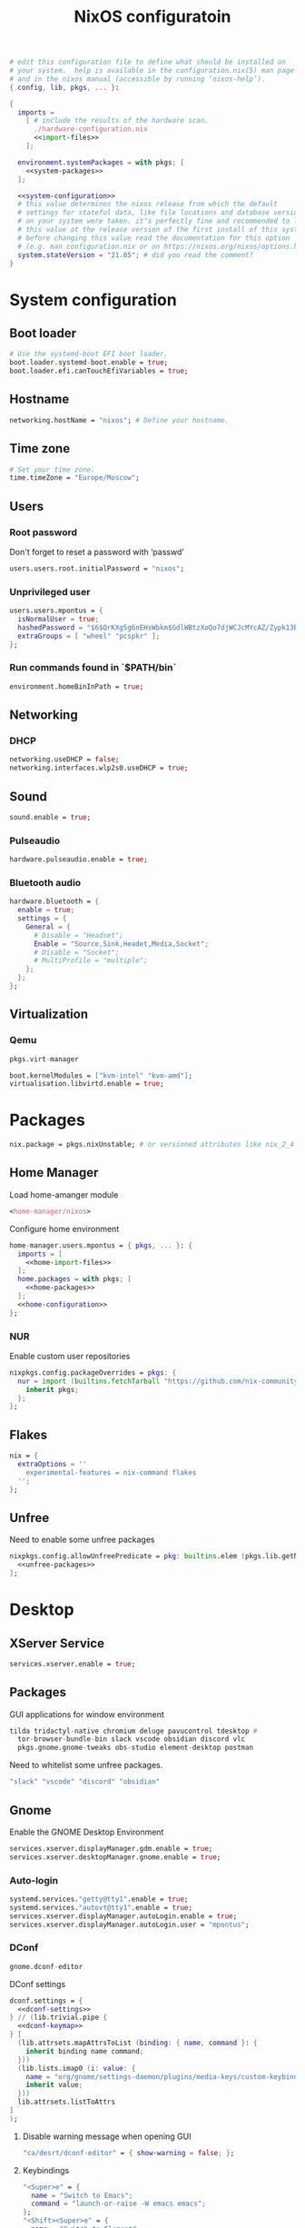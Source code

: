 # -*- eval: (add-hook 'after-save-hook 'org-babel-tangle nil 'local) -*-
#+TITLE: NixOS configuratoin
#+STARTUP: showall
#+PROPERTY: header-args :tangle no :noweb yes :noweb-ref home-configuration

#+BEGIN_SRC nix :tangle /etc/nixos/configuration.nix :noweb-ref none
  # edit this configuration file to define what should be installed on
  # your system.  help is available in the configuration.nix(5) man page
  # and in the nixos manual (accessible by running ‘nixos-help’).
  { config, lib, pkgs, ... }:

  {
    imports =
      [ # include the results of the hardware scan.
        ./hardware-configuration.nix
        <<import-files>>
      ];

    environment.systemPackages = with pkgs; [
      <<system-packages>>
    ];

    <<system-configuration>>
    # this value determines the nixos release from which the default
    # settings for stateful data, like file locations and database versions
    # on your system were taken. it‘s perfectly fine and recommended to leave
    # this value at the release version of the first install of this system.
    # before changing this value read the documentation for this option
    # (e.g. man configuration.nix or on https://nixos.org/nixos/options.html).
    system.stateVersion = "21.05"; # did you read the comment?
  }
#+END_SRC

* System configuration
:PROPERTIES:
:header-args: :tangle no :noweb yes :noweb-ref system-configuration
:END:
** Boot loader

#+begin_src nix
  # Use the systemd-boot EFI boot loader.
  boot.loader.systemd-boot.enable = true;
  boot.loader.efi.canTouchEfiVariables = true;
#+end_src

** Hostname
#+begin_src nix
  networking.hostName = "nixos"; # Define your hostname.
#+end_src
** Time zone

#+begin_src nix
  # Set your time zone.
  time.timeZone = "Europe/Moscow";
#+end_src

** Users

*** Root password

Don't forget to reset a password with ‘passwd’

#+begin_src nix
  users.users.root.initialPassword = "nixos";
#+end_src

*** Unprivileged user

#+begin_src nix
  users.users.mpontus = {
    isNormalUser = true;
    hashedPassword = "$6$QrKXg5g6nEHsWbkm$GdlWBtzXoQo7djWCJcMYcAZ/Zypk13Bq6nETchLc49hstumtoZ2q0tKvvrX3CLxqEmnZhDA8/0aw/Sen9mo5L/";
    extraGroups = [ "wheel" "pcspkr" ];
  };
#+end_src

*** Run commands found in `$PATH/bin`

#+begin_src nix
  environment.homeBinInPath = true;
#+end_src

** Networking

*** DHCP

#+begin_src nix
  networking.useDHCP = false;
  networking.interfaces.wlp2s0.useDHCP = true;
#+end_src

*** COMMENT Firewall

# TODO: Needed for vm?
Disabled

#+begin_src nix
  # Open ports in the firewall.
  # networking.firewall.allowedTCPPorts = [ ... ];
  # networking.firewall.allowedUDPPorts = [ ... ];
  # Or disable the firewall altogether.
  networking.firewall.enable = false;
#+end_src

** Sound

#+begin_src nix
  sound.enable = true;
#+end_src

*** Pulseaudio

#+begin_src nix
  hardware.pulseaudio.enable = true;
#+end_src

*** Bluetooth audio

#+begin_src nix
  hardware.bluetooth = {
    enable = true;
    settings = {
      General = {
        # Disable = "Headset";
        Enable = "Source,Sink,Headet,Media,Socket";
        # Disable = "Socket";
        # MultiProfile = "multiple";
      };
    };
  };
#+end_src

*** COMMENT Blueman

#+begin_src nix
  services.blueman.enable = true;
#+end_src

** Virtualization
*** Qemu

#+begin_src nix :noweb-ref system-packages
  pkgs.virt-manager
#+end_src

#+begin_src nix
  boot.kernelModules = ["kvm-intel" "kvm-amd"];
  virtualisation.libvirtd.enable = true;
#+end_src

*** COMMENT Virtualbox

#+begin_src nix :noweb-ref nonfree-packages
  "Oracle_VM_VirtualBox_Extension_Pack"
#+end_src

#+begin_src nix :noweb-ref system-configuration
  virtualisation.virtualbox.host.enable = true;
  virtualisation.virtualbox.host.enableExtensionPack = true;
  users.extraGroups.vboxusers.members = ["mpontus"];
#+end_src

* Packages

#+begin_src nix :noweb-ref system-configuration
  nix.package = pkgs.nixUnstable; # or versioned attributes like nix_2_4
#+end_src

** Home Manager

Load home-amanger module

#+begin_src nix :noweb-ref import-files
  <home-manager/nixos>
#+end_src

Configure home environment

#+begin_src nix :noweb-ref system-configuration
  home-manager.users.mpontus = { pkgs, ... }: {
    imports = [
      <<home-import-files>>
    ];
    home.packages = with pkgs; [
      <<home-packages>>
    ];
    <<home-configuration>>
  };
#+end_src

*** NUR

Enable custom user repositories

#+begin_src nix :noweb-ref home-configuration
  nixpkgs.config.packageOverrides = pkgs: {
    nur = import (builtins.fetchTarball "https://github.com/nix-community/NUR/archive/master.tar.gz") {
      inherit pkgs;
    };
  };
#+end_src

** Flakes
#+begin_src nix :noweb-ref system-configuration
  nix = {
    extraOptions = ''
      experimental-features = nix-command flakes
    '';
  };
#+end_src

** Unfree

Need to enable some unfree packages

#+begin_src nix :noweb-ref home-configuration
  nixpkgs.config.allowUnfreePredicate = pkg: builtins.elem (pkgs.lib.getName pkg) [
    <<unfree-packages>>
  ];
#+end_src

* Desktop

** XServer Service

#+begin_src nix :noweb-ref system-configuration
  services.xserver.enable = true;
#+end_src

** Packages

GUI applications for window environment

#+begin_src nix :noweb-ref home-packages
  tilda tridactyl-native chromium deluge pavucontrol tdesktop #
    tor-browser-bundle-bin slack vscode obsidian discord vlc
    pkgs.gnome.gnome-tweaks obs-studio element-desktop postman
#+end_src

Need to whitelist some unfree packages.

#+begin_src nix :noweb-ref unfree-packages
  "slack" "vscode" "discord" "obsidian"
#+end_src

** Gnome

Enable the GNOME Desktop Environment

#+begin_src nix :noweb-ref system-configuration
  services.xserver.displayManager.gdm.enable = true;
  services.xserver.desktopManager.gnome.enable = true;
#+end_src

*** Auto-login

#+begin_src nix :noweb-ref system-configuration
  systemd.services."getty@tty1".enable = true;
  systemd.services."autovt@tty1".enable = true;
  services.xserver.displayManager.autoLogin.enable = true;
  services.xserver.displayManager.autoLogin.user = "mpontus";
#+end_src

*** DConf

#+begin_src nix :noweb-ref home-packages
  gnome.dconf-editor
#+end_src

DConf settings

#+begin_src nix
  dconf.settings = {
    <<dconf-settings>>
  } // (lib.trivial.pipe {
    <<dconf-keymap>>
  } [
    (lib.attrsets.mapAttrsToList (binding: { name, command }: {
      inherit binding name command;
    }))
    (lib.lists.imap0 (i: value: {
      name = "org/gnome/settings-daemon/plugins/media-keys/custom-keybindings/custom${toString(i)}";
      inherit value;
    }))
    lib.attrsets.listToAttrs
  ]
  );
#+end_src

**** Disable warning message when opening GUI

#+begin_src nix :noweb-ref dconf-settings
  "ca/desrt/dconf-editor" = { show-warning = false; };
#+end_src

**** Keybindings

#+begin_src nix :noweb-ref dconf-keymap
  "<Super>e" = {
    name = "Switch to Emacs";
    command = "launch-or-raise -W emacs emacs";
  };
  "<Shift><Super>e" = {
    name = "Switch to Element";
    command = "launch-or-raise -r -W element element-desktop";
  };
  "<Super>w" = {
    name = "Switch to Firefox";
    command = "launch-or-raise -r -c 'firefox' \"Mozilla Firefox\"";
  };
  "<Shift><Super>c" = {
    name = "Switch to Chromium";
    command = "launch-or-raise -W chromium-browser -c chromium-browser";
  };
  "<Super>t" = {
    name = "Switch to Telegram";
    command = "launch-or-raise -r -c telegram-desktop Telegram";
  };
  "<Shift><Super>w" = {
    name = "Switch to Tor Browser";
    command = "launch-or-raise -r -c 'tor-browser' \"Tor Browser\"";
  };
  "<Super>m" = {
    name = "Open System Monitor";
    command = "launch-or-raise  -W gnome-system-monitor gnome-system-monitor";
  };
  "<Super>r" = {
    name = "Switch to Roam";
    command = "launch-or-raise -W \"roam research\" roam-research";
  };
  "<Super>c" = {
    name = "Switch to Console";
    command = "launch-or-raise -W gnome-terminal-server -c gnome-terminal";
  };
  "<Super>s" = {
    name = "Switch to Slack";
    command = "launch-or-raise -c slack Slack";
  };
  "<Super>i" = {
    name = "Switch to Obsidian";
    command = "obsidian";
  };
  "<Super>a" = {
    name = "Switch to Amazing Marvin";
    command = "launch-or-raise  Marvin";
  };
  "<Super>v" = {
    name = "Switch to VSCode";
    command = "launch-or-raise -r -W Code code";
  };
  "<Shift><Super>t" = {
    name = "Switch to TopTracker";
    command = "launch-or-raise -W toptracker -c TopTracker";
  };
#+end_src

** XMonad

#+begin_src nix :noweb-ref system-configuration
  services.xserver.windowManager.xmonad.enable = true;
#+end_src

** Emacs (system)

#+begin_src nix :noweb-ref system-configuration
  services.emacs.enable = true;
#+end_src

*** vterm

#+begin_src nix :noweb-ref system-configuration
  services.emacs.package =
    let emacsPackages = pkgs.emacsPackagesFor pkgs.emacs;
    in emacsPackages.emacsWithPackages (epkgs: [epkgs.vterm]);
#+end_src

** COMMENT Emacs

#+begin_src nix :noweb-ref home-packages
  (let emacsPackages = pkgs.emacsPackagesFor pkgs.emacs;
   in emacsPackages.emacsWithPackages (epkgs: [epkgs.vterm]))
#+end_src

** Firefox (system)

#+begin_src nix :noweb-ref system-packages
  firefox
#+end_src

** COMMENT Firefox

#+begin_src nix
  programs.firefox.enable = true;
#+end_src

*** Native extensions
#
#+begin_src nix
  programs.firefox.package = pkgs.firefox.override {
    # See nixpkgs' firefox/wrapper.nix to check which options you can use
    cfg = {
      # Gnome shell native connector
      enableGnomeExtensions = true;
      # Tridactyl native connector
      enableTridactylNative = true;
    };
  };
#+end_src

*** Addons

#+begin_src nix
  programs.firefox.extensions = with pkgs.nur.repos.rycee.firefox-addons; [
    https-everywhere
    privacy-badger
  ];
#+end_src

*** Gestures

Make firefox use xinput2 for improved touchscreen support

#+begin_src nix
  home.sessionVariables = {
    MOZ_USE_XINPUT2 = "1";
  };
#+end_src

** X11 utils

#+begin_src nix :noweb-ref home-packages
  wmctrl xdotool xorg.xprop xorg.xwininfo
#+end_src

** Fonts

#+begin_src nix :noweb-ref system-configuration
  fonts = {
    enableDefaultFonts = false;
    fonts = with pkgs; [
      noto-fonts
      noto-fonts-cjk
      # noto-fonts-emoji
      twitter-color-emoji
      liberation_ttf
      fira-code
      fira-code-symbols
      mplus-outline-fonts
      dina-font
      proggyfonts
      source-code-pro
      gentium
    ];
  };
#+end_src
* Term

** Packages

Console / terminal / headless packages

#+begin_src nix :noweb-ref home-packages
  ag ripgrep htop awscli2 cmake fd file git gnupg hub imagemagick jq ledger
    libtool ncdu nodejs pass pkgs.nodePackages.node2nix ripgrep tree tree unzip
    yarn
#+end_src

** bash
#+begin_src nix
  programs.bash = {
    enable = true;
    historySize = 100000;
    historyFileSize = 100000;
    historyControl = ["ignoredups" "erasedups"];
    initExtra = ''
        source "$HOME/.nix-profile/etc/profile.d/hm-session-vars.sh"
        export PATH="$HOME/.npm-packages/bin:$PATH"
      '';
    # bashrcExtra = ''
    #   export PROMPT_COMMAND="history -a; history -c; history -r"
    # '';
    enableVteIntegration = true;
  };

#+end_src
** COMMENT fish


#+begin_src nix :noweb-ref home-configuration
  programs.fish = {
    enable = true;
    plugins = [{
      name = "z";
      src = pkgs.fetchFromGitHub {
        owner = "jethrokuan";
        repo = "z";
        rev = "e0e1b9dfdba362f8ab1ae8c1afc7ccf62b89f7eb";
        sha256 = "0dbnir6jbwjpjalz14snzd3cgdysgcs3raznsijd6savad3qhijc";
      };
    }];
  };
#+end_src

** sudo

Increase sudo password timeout

#+begin_src nix :noweb-ref system-configuration
  security.sudo.extraConfig = ''
    Defaults        env_reset,timestamp_timeout=30
  '';
#+end_src

** vim

Set vim as default editor

#+begin_src nix :noweb-ref system-configuration
  programs.vim.defaultEditor = true;
#+end_src

** locate

Helpful console utility for finding files

#+begin_src nix :noweb-ref system-configuration
  # Enable `locate` command
  services.locate = {
    enable = true;
    locate = pkgs.mlocate;
    localuser = null;
    interval = "1h";
  };
#+end_src
** gpg-agent

fixme: what did I need this for?

#+begin_src nix
  services.gpg-agent = {
    enable = true;
    defaultCacheTtl = 1800;
    enableSshSupport = true;
  };
#+end_src
